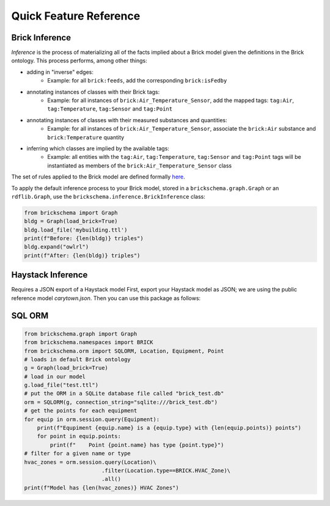 Quick Feature Reference
=======================

Brick Inference
---------------

*Inference* is the process of materializing all of the facts implied about a Brick model given the definitions in the Brick ontology. This process performs, among other things:

* adding in "inverse" edges:
   * Example: for all ``brick:feeds``, add the corresponding ``brick:isFedby``
* annotating instances of classes with their Brick tags:
   * Example: for all instances of ``brick:Air_Temperature_Sensor``, add the mapped tags: ``tag:Air``, ``tag:Temperature``, ``tag:Sensor`` and ``tag:Point``
* annotating instances of classes with their measured substances and quantities:
   * Example: for all instances of ``brick:Air_Temperature_Sensor``, associate the ``brick:Air`` substance and ``brick:Temperature`` quantity
* inferring which classes are implied by the available tags:
   * Example: all entities with the ``tag:Air``, ``tag:Temperature``, ``tag:Sensor`` and ``tag:Point`` tags will be instantiated as members of the ``brick:Air_Temperature_Sensor`` class

The set of rules applied to the Brick model are defined formally here_.

To apply the default inference process to your Brick model, stored in a ``brickschema.graph.Graph`` or an ``rdflib.Graph``, use the ``brickschema.inference.BrickInference`` class:

.. code-block:: python

    from brickschema import Graph
    bldg = Graph(load_brick=True)
    bldg.load_file('mybuilding.ttl')
    print(f"Before: {len(bldg)} triples")
    bldg.expand("owlrl")
    print(f"After: {len(bldg)} triples")


.. _here: https://www.w3.org/TR/owl2-profiles/#Reasoning_in_OWL_2_RL_and_RDF_Graphs_using_Rules


Haystack Inference
------------------

Requires a JSON export of a Haystack model
First, export your Haystack model as JSON; we are using the public reference model `carytown.json`.
Then you can use this package as follows:

.. code-block:: python
 import json
 from brickschema import Graph
 model = json.load(open("haystack-export.json"))
 g = Graph(load_brick=True).from_haystack("http://project-haystack.org/carytown#", model)
 points = g.query("""SELECT ?point ?type WHERE {
     ?point rdf:type/rdfs:subClassOf* brick:Point .
     ?point rdf:type ?type
 }""")
 print(points)

SQL ORM
-------

.. code-block:: python

    from brickschema.graph import Graph
    from brickschema.namespaces import BRICK
    from brickschema.orm import SQLORM, Location, Equipment, Point
    # loads in default Brick ontology
    g = Graph(load_brick=True)
    # load in our model
    g.load_file("test.ttl")
    # put the ORM in a SQLite database file called "brick_test.db"
    orm = SQLORM(g, connection_string="sqlite:///brick_test.db")
    # get the points for each equipment
    for equip in orm.session.query(Equipment):
        print(f"Equpiment {equip.name} is a {equip.type} with {len(equip.points)} points")
        for point in equip.points:
            print(f"    Point {point.name} has type {point.type}")
    # filter for a given name or type
    hvac_zones = orm.session.query(Location)\
                            .filter(Location.type==BRICK.HVAC_Zone)\
                            .all()
    print(f"Model has {len(hvac_zones)} HVAC Zones")
